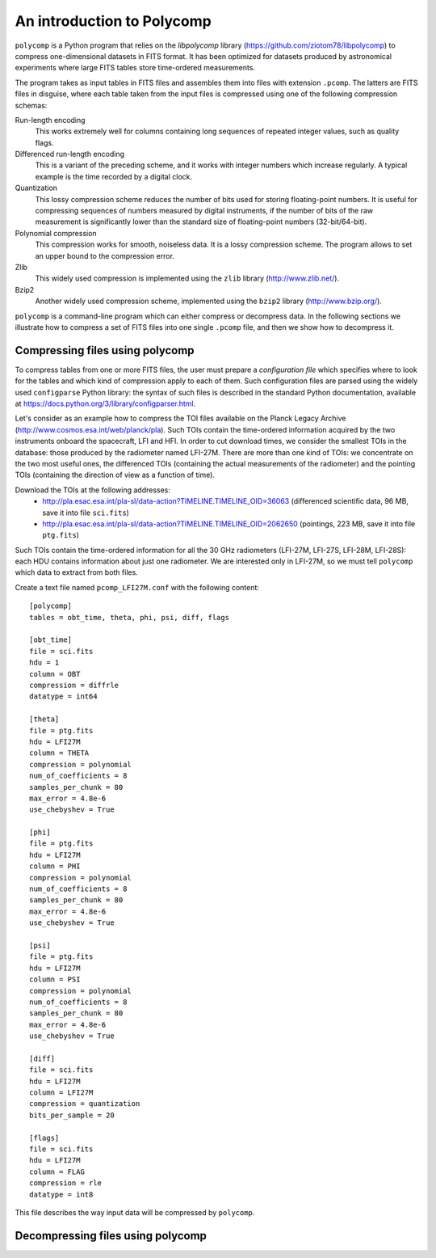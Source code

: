 An introduction to Polycomp
===========================

``polycomp`` is a Python program that relies on the `libpolycomp`
library (https://github.com/ziotom78/libpolycomp) to compress
one-dimensional datasets in FITS format. It has been optimized for
datasets produced by astronomical experiments where large FITS tables
store time-ordered measurements.

The program takes as input tables in FITS files and assembles them
into files with extension ``.pcomp``. The latters are FITS files in
disguise, where each table taken from the input files is compressed
using one of the following compression schemas:

Run-length encoding
   This works extremely well for columns containing long sequences of
   repeated integer values, such as quality flags.

Differenced run-length encoding
   This is a variant of the preceding scheme, and it works with
   integer numbers which increase regularly. A typical example is the
   time recorded by a digital clock.

Quantization
   This lossy compression scheme reduces the number of bits used for
   storing floating-point numbers. It is useful for compressing
   sequences of numbers measured by digital instruments, if the number
   of bits of the raw measurement is significantly lower than the
   standard size of floating-point numbers (32-bit/64-bit).

Polynomial compression
   This compression works for smooth, noiseless data. It is a lossy
   compression scheme. The program allows to set an upper bound to the
   compression error.

Zlib
   This widely used compression is implemented using the ``zlib``
   library (http://www.zlib.net/).

Bzip2
   Another widely used compression scheme, implemented using the
   ``bzip2`` library (http://www.bzip.org/).

``polycomp`` is a command-line program which can either compress or
decompress data. In the following sections we illustrate how to
compress a set of FITS files into one single ``.pcomp`` file, and then
we show how to decompress it.

Compressing files using polycomp
--------------------------------

To compress tables from one or more FITS files, the user must prepare
a `configuration file` which specifies where to look for the tables
and which kind of compression apply to each of them. Such
configuration files are parsed using the widely used ``configparse``
Python library: the syntax of such files is described in the standard
Python documentation, available at
https://docs.python.org/3/library/configparser.html.

Let's consider as an example how to compress the TOI files available
on the Planck Legacy Archive
(http://www.cosmos.esa.int/web/planck/pla). Such TOIs contain the
time-ordered information acquired by the two instruments onboard the
spacecraft, LFI and HFI. In order to cut download times, we consider
the smallest TOIs in the database: those produced by the radiometer
named LFI-27M. There are more than one kind of TOIs: we concentrate on
the two most useful ones, the differenced TOIs (containing the actual
measurements of the radiometer) and the pointing TOIs (containing the
direction of view as a function of time).

Download the TOIs at the following addresses:
   - http://pla.esac.esa.int/pla-sl/data-action?TIMELINE.TIMELINE_OID=36063
     (differenced scientific data, 96 MB, save it into file ``sci.fits``)
   - http://pla.esac.esa.int/pla-sl/data-action?TIMELINE.TIMELINE_OID=2062650
     (pointings, 223 MB, save it into file ``ptg.fits``)

Such TOIs contain the time-ordered information for all the 30 GHz
radiometers (LFI-27M, LFI-27S, LFI-28M, LFI-28S): each HDU contains
information about just one radiometer. We are interested only in
LFI-27M, so we must tell ``polycomp`` which data to extract from both
files.

Create a text file named ``pcomp_LFI27M.conf`` with the following
content::

  [polycomp]
  tables = obt_time, theta, phi, psi, diff, flags

  [obt_time]
  file = sci.fits
  hdu = 1
  column = OBT
  compression = diffrle
  datatype = int64

  [theta]
  file = ptg.fits
  hdu = LFI27M
  column = THETA
  compression = polynomial
  num_of_coefficients = 8
  samples_per_chunk = 80
  max_error = 4.8e-6
  use_chebyshev = True

  [phi]
  file = ptg.fits
  hdu = LFI27M
  column = PHI
  compression = polynomial
  num_of_coefficients = 8
  samples_per_chunk = 80
  max_error = 4.8e-6
  use_chebyshev = True

  [psi]
  file = ptg.fits
  hdu = LFI27M
  column = PSI
  compression = polynomial
  num_of_coefficients = 8
  samples_per_chunk = 80
  max_error = 4.8e-6
  use_chebyshev = True

  [diff]
  file = sci.fits
  hdu = LFI27M
  column = LFI27M
  compression = quantization
  bits_per_sample = 20

  [flags]
  file = sci.fits
  hdu = LFI27M
  column = FLAG
  compression = rle
  datatype = int8

This file describes the way input data will be compressed by
``polycomp``.

Decompressing files using polycomp
----------------------------------
